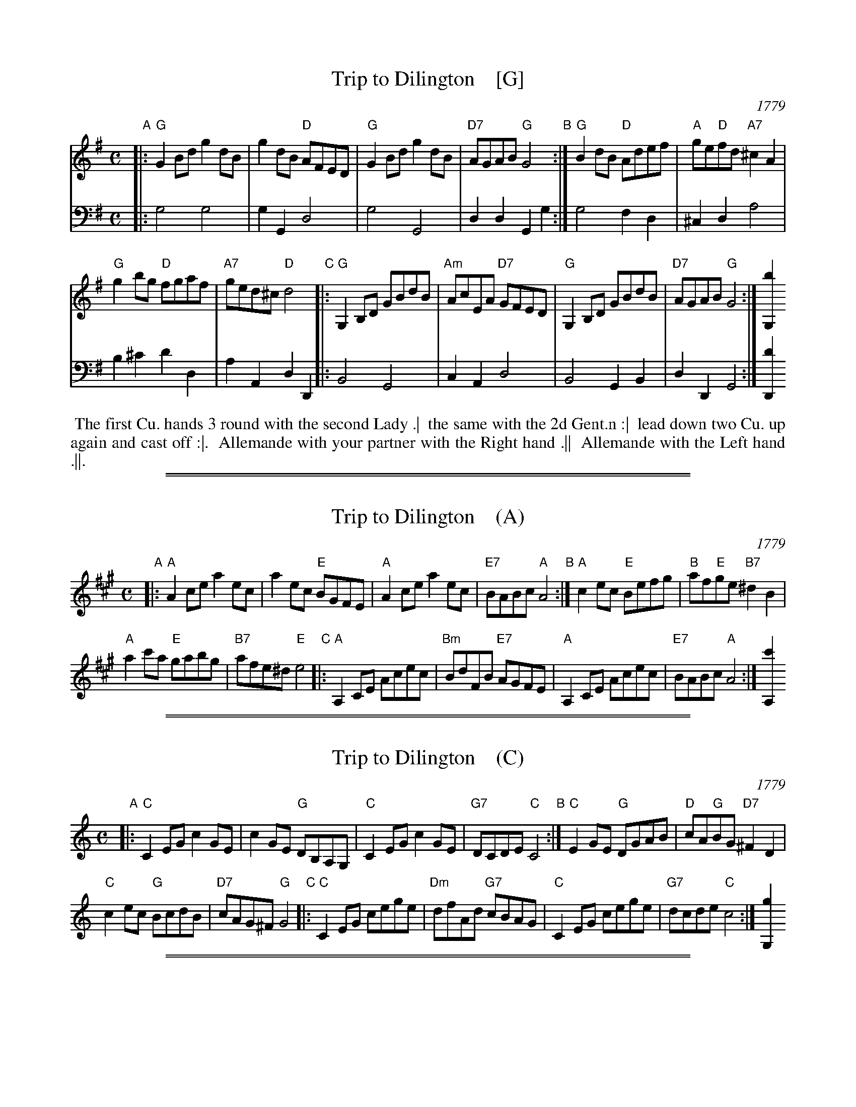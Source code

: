 
X: 7
T: Trip to Dilington    [G]
O: 1779
R: reel
S: Image from Darlene Wigton, June 2017
Z: 2017 John Chambers <jc:trillian.mit.edu>
N: The B part is repeated in the original, but the dancers didn't agree and the dance has 5 phrases.
L: 1/8
M: C
K: G
% - - - - - - - - - -
% Voice 1 may be adjusted for readability.
V: 1 brace=2 staves=2
"A"|:\
"G"G2Bd g2dB | g2dB "D"AFED |\
"G"G2Bd g2dB | "D7"AGAB "G"G4 \
"B":|\
"G"B2dB "D"Adef | "A"ge"D"fd "A7"^c2A2 |
"G"g2bg "D"fgaf | "A7"ged^c "D"d4 \
"C"|:\
"G"G,2B,D GBdB | "Am"AcEA "D7"GFED |\
"G"G,2B,D GBdB |"D7"AGAB "G"G4 :| [b2G,2]
% - - - - - - - - - -
% Voice 2 preserves the original staff layout.
V: 2 clef=bass middle=d
|:\
g4 g4 | g2G2 d4 |\
g4 G4 | d2d2 G2g2 \
:|\
g4 f2d2 | ^c2d2 a4 |
b2^c'2 d'2d2 | a2A2 d2D2 \
|:\
B4 G4 | c2A2 d4 |\
B4 G2B2 | d2D2 G4 :| [d'2D2]
% - - - - - - - - - -
%%begintext align
%% The first Cu. hands 3 round with the second Lady .|
%% the same with the 2d Gent.n :|
%% lead down two Cu. up again and cast off :|.
%% Allemande with your partner with the Right hand .||
%% Allemande with the Left hand .||.
%%endtext

%%sep 1 1 500
%%sep 1 1 500

X: 7
T: Trip to Dilington    (A)
O: 1779
R: reel
S: Image from Darlene Wigton, June 2017
Z: 2017 John Chambers <jc:trillian.mit.edu>
N: The B part is repeated in the original, but the dancers didn't agree and the dance has 5 phrases.
L: 1/8
M: C
K: A
% - - - - - - - - - -
"A"|:\
"A"A2ce a2ec | a2ec "E"BGFE |\
"A"A2ce a2ec | "E7"BABc "A"A4 \
"B":|\
"A"c2ec "E"Befg | "B"af"E"ge "B7"^d2B2 |
"A"a2c'a "E"gabg | "B7"afe^d "E"e4 \
"C"|:\
"A"A,2CE Acec | "Bm"BdFB "E7"AGFE |\
"A"A,2CE Acec |"E7"BABc "A"A4 :| [c'2A,2]
% - - - - - - - - - -

%%sep 1 1 500
%%sep 1 1 500

X: 7
T: Trip to Dilington    (C)
O: 1779
R: reel
S: Image from Darlene Wigton, June 2017
Z: 2017 John Chambers <jc:trillian.mit.edu>
N: The B part is repeated in the original, but the dancers didn't agree and the dance has 5 phrases.
L: 1/8
M: C
K: C
% - - - - - - - - - -
"A"|:\
"C"C2EG c2GE | c2GE "G"DB,A,G, |\
"C"C2EG c2GE | "G7"DCDE "C"C4 \
"B":|\
"C"E2GE "G"DGAB | "D"cA"G"BG "D7"^F2D2 |
"C"c2ec "G"BcdB | "D7"cAG^F "G"G4 \
"C"|:\
"C"C2EG cege | "Dm"dfAd "G7"cBAG |\
"C"C2EG cege |"G7"dcde "C"c4 :| [g2G,2]
% - - - - - - - - - -

%%sep 1 1 500
%%sep 1 1 500

X: 7
T: Trip to Dilington    (D)
O: 1779
R: reel
S: Image from Darlene Wigton, June 2017
Z: 2017 John Chambers <jc:trillian.mit.edu>
N: The B part is repeated in the original, but the dancers didn't agree and the dance has 5 phrases.
L: 1/8
M: C
K: D
% - - - - - - - - - -
"A"|:\
"D"D2FA d2AF | d2AF "A"ECB,A, |\
"D"D2FA d2AF | "A7"EDEF "D"D4 \
"B":|\
"D"F2AF "A"EABc | "E"dB"A"cA "E7"^G2E2 |
"D"d2fd "A"cdec | "E7"dBA^G "A"A4 \
"C"|:\
"D"D2FA dfaf | "Em"egBe "A7"dcBA |\
"D"D2FA dfaf |"A7"edef "D"d4 :| [a2A,2]
% - - - - - - - - - -
